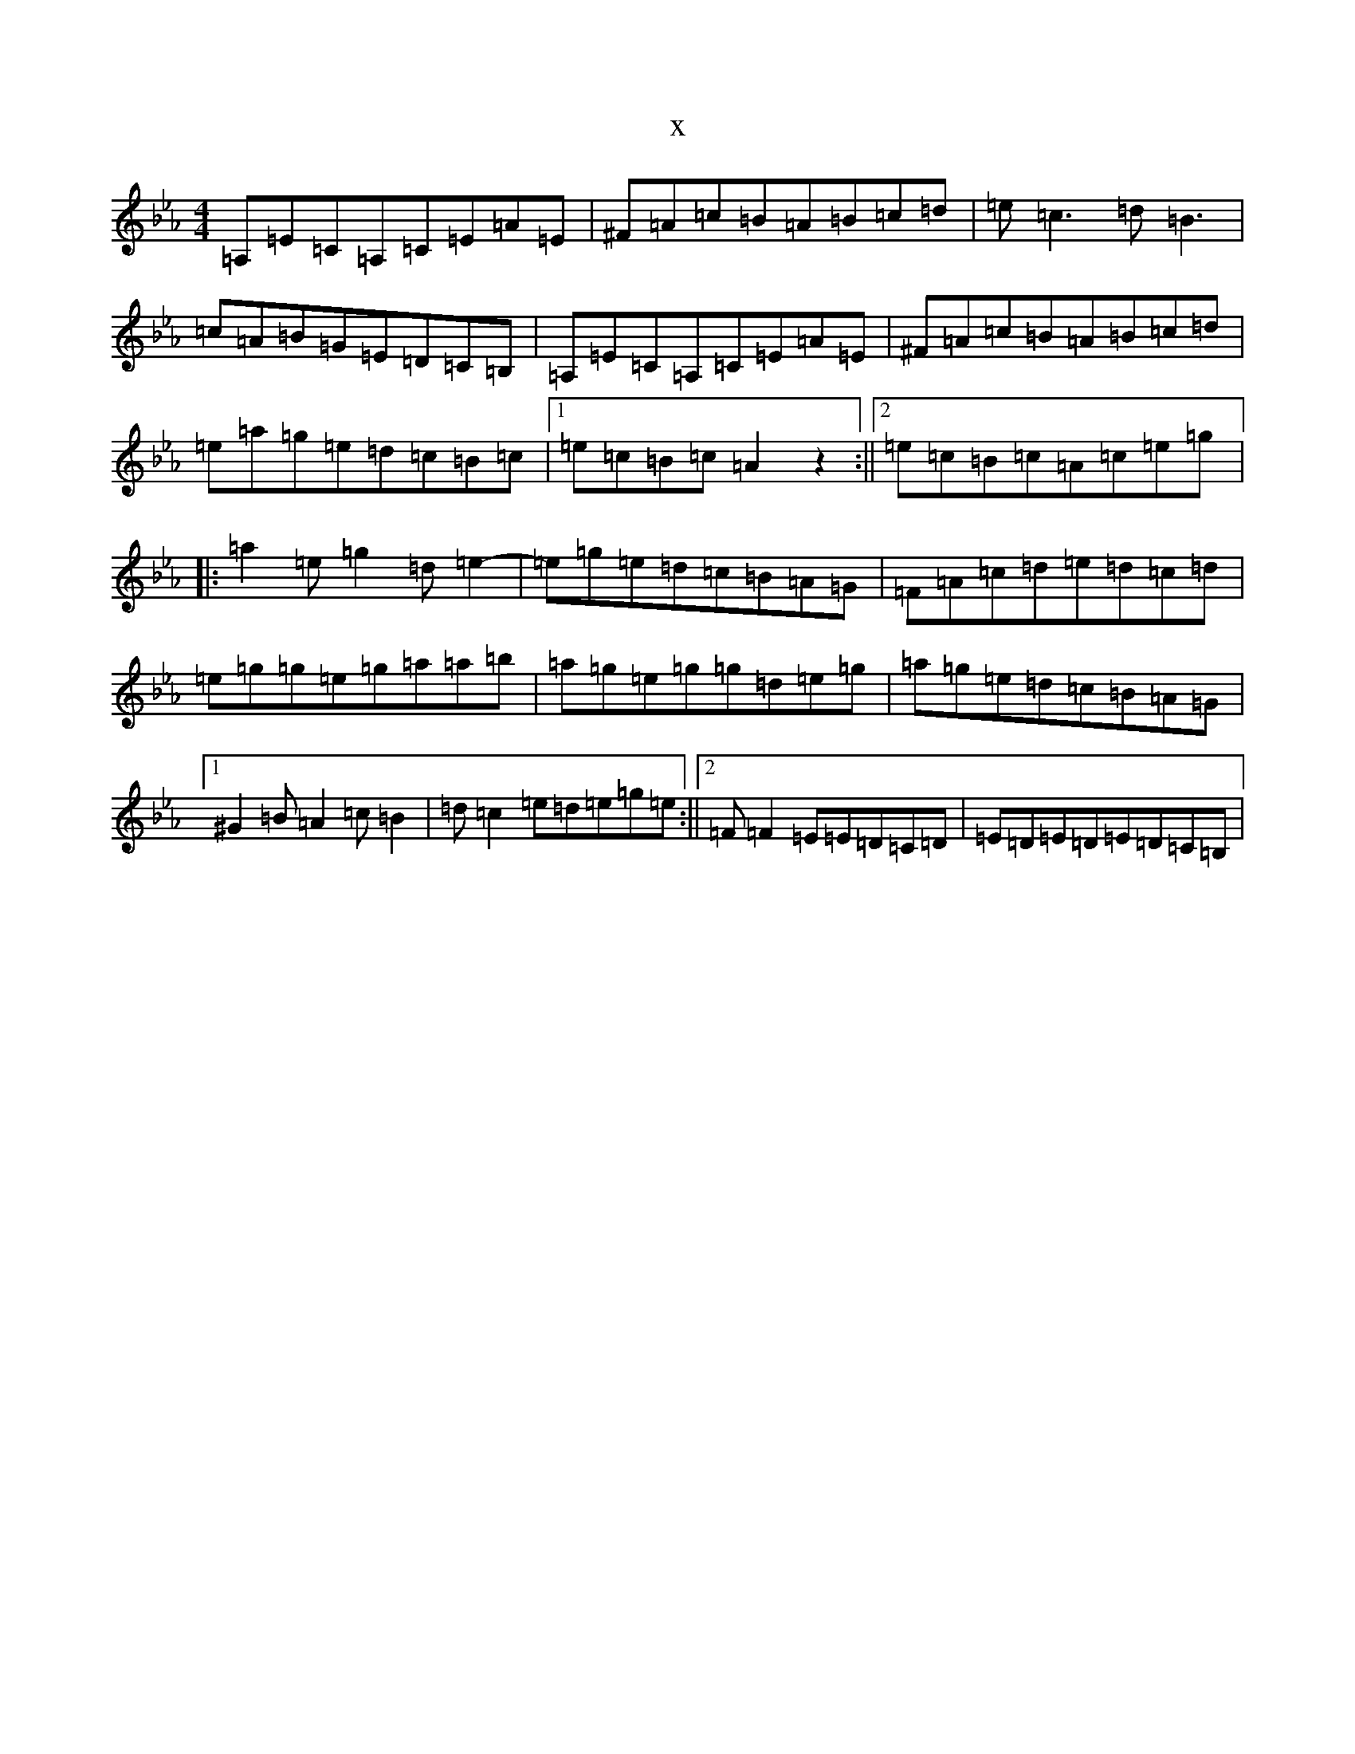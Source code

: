 X:17073
T:x
L:1/8
M:4/4
K: C minor
=A,=E=C=A,=C=E=A=E|^F=A=c=B=A=B=c=d|=e=c3=d=B3|=c=A=B=G=E=D=C=B,|=A,=E=C=A,=C=E=A=E|^F=A=c=B=A=B=c=d|=e=a=g=e=d=c=B=c|1=e=c=B=c=A2z2:||2=e=c=B=c=A=c=e=g|:=a2=e=g2=d=e2-|=e=g=e=d=c=B=A=G|=F=A=c=d=e=d=c=d|=e=g=g=e=g=a=a=b|=a=g=e=g=g=d=e=g|=a=g=e=d=c=B=A=G|1^G2=B=A2=c=B2|=d=c2=e=d=e=g=e:||2=F=F2=E=E=D=C=D|=E=D=E=D=E=D=C=B,|